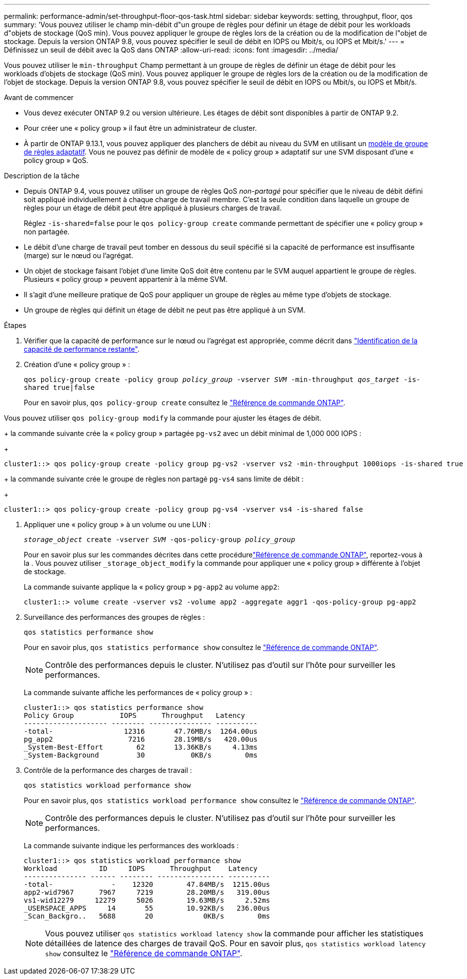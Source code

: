 ---
permalink: performance-admin/set-throughput-floor-qos-task.html 
sidebar: sidebar 
keywords: setting, throughput, floor, qos 
summary: 'Vous pouvez utiliser le champ min-débit d"un groupe de règles pour définir un étage de débit pour les workloads d"objets de stockage (QoS min). Vous pouvez appliquer le groupe de règles lors de la création ou de la modification de l"objet de stockage. Depuis la version ONTAP 9.8, vous pouvez spécifier le seuil de débit en IOPS ou Mbit/s, ou IOPS et Mbit/s.' 
---
= Définissez un seuil de débit avec la QoS dans ONTAP
:allow-uri-read: 
:icons: font
:imagesdir: ../media/


[role="lead"]
Vous pouvez utiliser le `min-throughput` Champ permettant à un groupe de règles de définir un étage de débit pour les workloads d'objets de stockage (QoS min). Vous pouvez appliquer le groupe de règles lors de la création ou de la modification de l'objet de stockage. Depuis la version ONTAP 9.8, vous pouvez spécifier le seuil de débit en IOPS ou Mbit/s, ou IOPS et Mbit/s.

.Avant de commencer
* Vous devez exécuter ONTAP 9.2 ou version ultérieure. Les étages de débit sont disponibles à partir de ONTAP 9.2.
* Pour créer une « policy group » il faut être un administrateur de cluster.
* À partir de ONTAP 9.13.1, vous pouvez appliquer des planchers de débit au niveau du SVM en utilisant un xref:adaptive-policy-template-task.html[modèle de groupe de règles adaptatif]. Vous ne pouvez pas définir de modèle de « policy group » adaptatif sur une SVM disposant d'une « policy group » QoS.


.Description de la tâche
* Depuis ONTAP 9.4, vous pouvez utiliser un groupe de règles QoS _non-partagé_ pour spécifier que le niveau de débit défini soit appliqué individuellement à chaque charge de travail membre. C'est la seule condition dans laquelle un groupe de règles pour un étage de débit peut être appliqué à plusieurs charges de travail.
+
Réglez `-is-shared=false` pour le `qos policy-group create` commande permettant de spécifier une « policy group » non partagée.

* Le débit d'une charge de travail peut tomber en dessous du seuil spécifié si la capacité de performance est insuffisante (marge) sur le nœud ou l'agrégat.
* Un objet de stockage faisant l'objet d'une limite QoS doit être contenu par le SVM auquel appartient le groupe de règles. Plusieurs « policy group » peuvent appartenir à la même SVM.
* Il s'agit d'une meilleure pratique de QoS pour appliquer un groupe de règles au même type d'objets de stockage.
* Un groupe de règles qui définit un étage de débit ne peut pas être appliqué à un SVM.


.Étapes
. Vérifier que la capacité de performance sur le nœud ou l'agrégat est appropriée, comme décrit dans link:identify-remaining-performance-capacity-task.html["Identification de la capacité de performance restante"].
. Création d'une « policy group » :
+
`qos policy-group create -policy group _policy_group_ -vserver _SVM_ -min-throughput _qos_target_ -is-shared true|false`

+
Pour en savoir plus, `qos policy-group create` consultez le link:https://docs.netapp.com/us-en/ontap-cli/qos-policy-group-create.html["Référence de commande ONTAP"^].



Vous pouvez utiliser `qos policy-group modify` la commande pour ajuster les étages de débit.

+ la commande suivante crée la « policy group » partagée `pg-vs2` avec un débit minimal de 1,000 000 IOPS :

+

[listing]
----
cluster1::> qos policy-group create -policy group pg-vs2 -vserver vs2 -min-throughput 1000iops -is-shared true
----
+ la commande suivante crée le groupe de règles non partagé `pg-vs4` sans limite de débit :

+

[listing]
----
cluster1::> qos policy-group create -policy group pg-vs4 -vserver vs4 -is-shared false
----
. Appliquer une « policy group » à un volume ou une LUN :
+
`_storage_object_ create -vserver _SVM_ -qos-policy-group _policy_group_`

+
Pour en savoir plus sur les commandes décrites dans cette procédurelink:https://docs.netapp.com/us-en/ontap-cli/["Référence de commande ONTAP"^], reportez-vous à la . Vous pouvez utiliser `_storage_object_modify` la commande pour appliquer une « policy group » différente à l'objet de stockage.

+
La commande suivante applique la « policy group » `pg-app2` au volume `app2`:

+
[listing]
----
cluster1::> volume create -vserver vs2 -volume app2 -aggregate aggr1 -qos-policy-group pg-app2
----
. Surveillance des performances des groupes de règles :
+
`qos statistics performance show`

+
Pour en savoir plus, `qos statistics performance show` consultez le link:https://docs.netapp.com/us-en/ontap-cli/qos-statistics-performance-show.html["Référence de commande ONTAP"^].

+
[NOTE]
====
Contrôle des performances depuis le cluster. N'utilisez pas d'outil sur l'hôte pour surveiller les performances.

====
+
La commande suivante affiche les performances de « policy group » :

+
[listing]
----
cluster1::> qos statistics performance show
Policy Group           IOPS      Throughput   Latency
-------------------- -------- --------------- ----------
-total-                 12316       47.76MB/s  1264.00us
pg_app2                  7216       28.19MB/s   420.00us
_System-Best-Effort        62       13.36KB/s     4.13ms
_System-Background         30           0KB/s        0ms
----
. Contrôle de la performance des charges de travail :
+
`qos statistics workload performance show`

+
Pour en savoir plus, `qos statistics workload performance show` consultez le link:https://docs.netapp.com/us-en/ontap-cli/qos-statistics-workload-performance-show.html["Référence de commande ONTAP"^].

+
[NOTE]
====
Contrôle des performances depuis le cluster. N'utilisez pas d'outil sur l'hôte pour surveiller les performances.

====
+
La commande suivante indique les performances des workloads :

+
[listing]
----
cluster1::> qos statistics workload performance show
Workload          ID     IOPS      Throughput    Latency
--------------- ------ -------- ---------------- ----------
-total-              -    12320        47.84MB/s  1215.00us
app2-wid7967      7967     7219        28.20MB/s   319.00us
vs1-wid12279     12279     5026        19.63MB/s     2.52ms
_USERSPACE_APPS     14       55        10.92KB/s   236.00us
_Scan_Backgro..   5688       20            0KB/s        0ms
----
+
[NOTE]
====
Vous pouvez utiliser `qos statistics workload latency show` la commande pour afficher les statistiques détaillées de latence des charges de travail QoS. Pour en savoir plus, `qos statistics workload latency show` consultez le link:https://docs.netapp.com/us-en/ontap-cli/qos-statistics-workload-latency-show.html["Référence de commande ONTAP"^].

====

